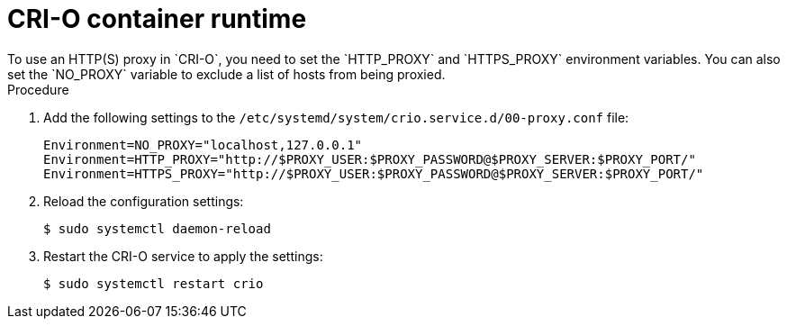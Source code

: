 // Module included in the following assemblies:
//
// * microshift_networking/microshift-networking.adoc

:_content-type: PROCEDURE
[id="microshift-CRI-O-container-engine_{context}"]
= CRI-O container runtime
To use an HTTP(S) proxy in `CRI-O`, you need to set the `HTTP_PROXY` and `HTTPS_PROXY` environment variables. You can also set the `NO_PROXY` variable to exclude a list of hosts from being proxied.

.Procedure
. Add the following settings to the `/etc/systemd/system/crio.service.d/00-proxy.conf` file:
+
[source, config]
----
Environment=NO_PROXY="localhost,127.0.0.1"
Environment=HTTP_PROXY="http://$PROXY_USER:$PROXY_PASSWORD@$PROXY_SERVER:$PROXY_PORT/"
Environment=HTTPS_PROXY="http://$PROXY_USER:$PROXY_PASSWORD@$PROXY_SERVER:$PROXY_PORT/"
----
//Q: was this file created during installation? if not, do we need to create it?
. Reload the configuration settings:
+
[source, terminal]
----
$ sudo systemctl daemon-reload
----
. Restart the CRI-O service to apply the settings:
+
[source, terminal]
----
$ sudo systemctl restart crio
----
